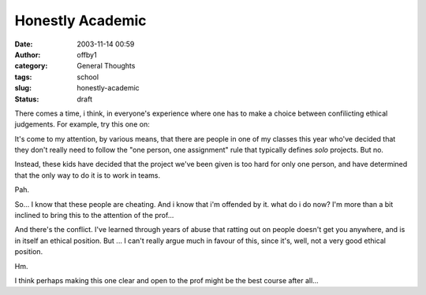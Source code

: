 Honestly Academic
#################
:date: 2003-11-14 00:59
:author: offby1
:category: General Thoughts
:tags: school
:slug: honestly-academic
:status: draft

There comes a time, i think, in everyone's experience where one has to
make a choice between confilicting ethical judgements. For example, try
this one on:

It's come to my attention, by various means, that there are people in
one of my classes this year who've decided that they don't really need
to follow the "one person, one assignment" rule that typically defines
*solo* projects. But no.

Instead, these kids have decided that the project we've been given is
too hard for only one person, and have determined that the only way to
do it is to work in teams.

Pah.

So... I know that these people are cheating. And i know that i'm
offended by it. what do i do now? I'm more than a bit inclined to bring
this to the attention of the prof...

And there's the conflict. I've learned through years of abuse that
ratting out on people doesn't get you anywhere, and is in itself an
ethical position. But ... I can't really argue much in favour of this,
since it's, well, not a very good ethical position.

Hm.

I think perhaps making this one clear and open to the prof might be the
best course after all...
